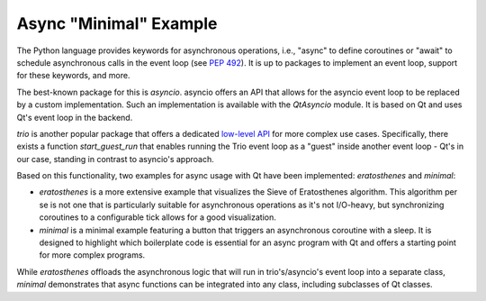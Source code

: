 Async "Minimal" Example
=======================

The Python language provides keywords for asynchronous operations, i.e.,
"async" to define coroutines or "await" to schedule asynchronous calls in the
event loop (see `PEP 492 <https://peps.python.org/pep-0492/>`_). It is up to
packages to implement an event loop, support for these keywords, and more.

The best-known package for this is `asyncio`. asyncio offers an API that allows
for the asyncio event loop to be replaced by a custom implementation. Such an
implementation is available with the `QtAsyncio` module. It is based on Qt and
uses Qt's event loop in the backend.

`trio` is another popular package that offers a dedicated `low-level API
<https://trio.readthedocs.io/en/stable/reference-lowlevel.html>`_ for more
complex use cases. Specifically, there exists a function `start_guest_run` that
enables running the Trio event loop as a "guest" inside another event loop -
Qt's in our case, standing in contrast to asyncio's approach.

Based on this functionality, two examples for async usage with Qt have been
implemented: `eratosthenes` and `minimal`:

.. image:: minimal.png
   :alt: Async example: Minimal

* `eratosthenes` is a more extensive example that visualizes the Sieve of
  Eratosthenes algorithm. This algorithm per se is not one that is particularly
  suitable for asynchronous operations as it's not I/O-heavy, but synchronizing
  coroutines to a configurable tick allows for a good visualization.
* `minimal` is a minimal example featuring a button that triggers an
  asynchronous coroutine with a sleep. It is designed to highlight which
  boilerplate code is essential for an async program with Qt and offers a
  starting point for more complex programs.

While `eratosthenes` offloads the asynchronous logic that will run in
trio's/asyncio's event loop into a separate class, `minimal` demonstrates that
async functions can be integrated into any class, including subclasses of Qt
classes.
